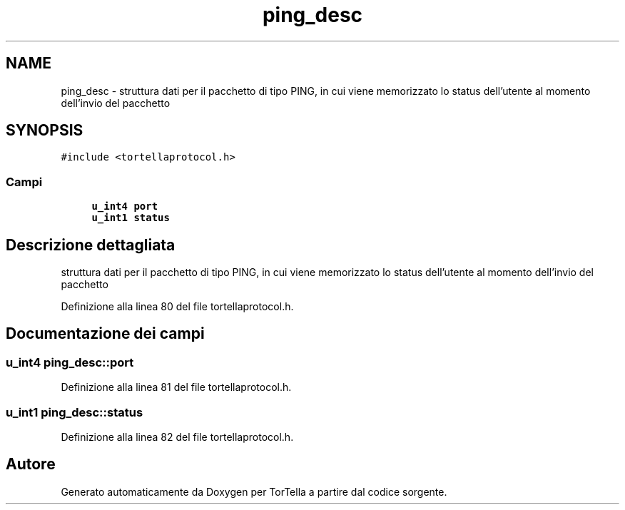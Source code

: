 .TH "ping_desc" 3 "19 Jun 2008" "Version 0.1" "TorTella" \" -*- nroff -*-
.ad l
.nh
.SH NAME
ping_desc \- struttura dati per il pacchetto di tipo PING, in cui viene memorizzato lo status dell'utente al momento dell'invio del pacchetto  

.PP
.SH SYNOPSIS
.br
.PP
\fC#include <tortellaprotocol.h>\fP
.PP
.SS "Campi"

.in +1c
.ti -1c
.RI "\fBu_int4\fP \fBport\fP"
.br
.ti -1c
.RI "\fBu_int1\fP \fBstatus\fP"
.br
.in -1c
.SH "Descrizione dettagliata"
.PP 
struttura dati per il pacchetto di tipo PING, in cui viene memorizzato lo status dell'utente al momento dell'invio del pacchetto 
.PP
Definizione alla linea 80 del file tortellaprotocol.h.
.SH "Documentazione dei campi"
.PP 
.SS "\fBu_int4\fP \fBping_desc::port\fP"
.PP
Definizione alla linea 81 del file tortellaprotocol.h.
.SS "\fBu_int1\fP \fBping_desc::status\fP"
.PP
Definizione alla linea 82 del file tortellaprotocol.h.

.SH "Autore"
.PP 
Generato automaticamente da Doxygen per TorTella a partire dal codice sorgente.
